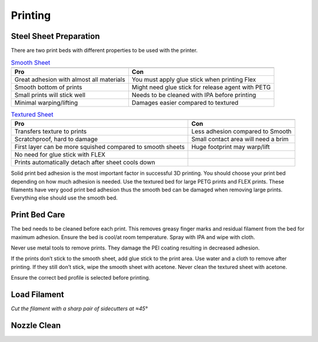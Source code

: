 ========
Printing
========

Steel Sheet Preparation
=======================
There are two print beds with different properties to be used with the printer.

..  table:: `Smooth Sheet <https://help.prusa3d.com/en/article/smooth-steel-sheet_196550>`_

    +----------------------------------------------------------------------------------------------------------------+------------------------------------------------------------------------------------------+
    | .. image:: https://cdn.help.prusa3d.com/wp-content/uploads/2020/12/spring-steel-sheet-smooth-peiKB-768x768.jpg | .. image:: https://cdn.help.prusa3d.com/wp-content/uploads/2021/01/Smooth_underside2.jpg |
    +================================================================================================================+==========================================================================================+
    | **Pro**                                                                                                        | **Con**                                                                                  |
    +----------------------------------------------------------------------------------------------------------------+------------------------------------------------------------------------------------------+
    | Great adhesion with almost all materials                                                                       | You must apply glue stick when printing Flex                                             |
    +----------------------------------------------------------------------------------------------------------------+------------------------------------------------------------------------------------------+
    | Smooth bottom of prints                                                                                        | Might need glue stick for release agent with PETG                                        |
    +----------------------------------------------------------------------------------------------------------------+------------------------------------------------------------------------------------------+
    | Small prints will stick well                                                                                   | Needs to be cleaned with IPA before printing                                             |
    +----------------------------------------------------------------------------------------------------------------+------------------------------------------------------------------------------------------+
    | Minimal warping/lifting                                                                                        | Damages easier compared to textured                                                      |
    +----------------------------------------------------------------------------------------------------------------+------------------------------------------------------------------------------------------+

..  table:: `Textured Sheet <https://help.prusa3d.com/en/article/textured-steel-sheet_196534>`_

    +-----------------------------------------------------------------------------------------------------------+-----------------------------------------------------------------------------------------------+
    | .. image:: https://cdn.help.prusa3d.com/wp-content/uploads/2020/12/powder-coated-spring-steel-sheetKB.jpg | .. image:: https://cdn.help.prusa3d.com/wp-content/uploads/2021/01/TXT_underside2-768x771.jpg |
    +===========================================================================================================+===============================================================================================+
    | **Pro**                                                                                                   | **Con**                                                                                       |
    +-----------------------------------------------------------------------------------------------------------+-----------------------------------------------------------------------------------------------+
    | Transfers texture to prints                                                                               | Less adhesion compared to Smooth                                                              |
    +-----------------------------------------------------------------------------------------------------------+-----------------------------------------------------------------------------------------------+
    | Scratchproof, hard to damage                                                                              | Small contact area will need a brim                                                           |
    +-----------------------------------------------------------------------------------------------------------+-----------------------------------------------------------------------------------------------+
    | First layer can be more squished compared to smooth sheets                                                | Huge footprint may warp/lift                                                                  |
    +-----------------------------------------------------------------------------------------------------------+-----------------------------------------------------------------------------------------------+
    | No need for glue stick with FLEX                                                                          |                                                                                               |
    +-----------------------------------------------------------------------------------------------------------+-----------------------------------------------------------------------------------------------+
    | Prints automatically detach after sheet cools down                                                        |                                                                                               |
    +-----------------------------------------------------------------------------------------------------------+-----------------------------------------------------------------------------------------------+

Solid print bed adhesion is the most important factor in successful 3D printing. You should choose your print bed depending on how much adhesion is needed. Use the textured bed for large PETG prints and FLEX prints. These filaments have very good print bed adhesion thus the smooth bed can be damaged when removing large prints. Everything else should use the smooth bed.

Print Bed Care
==============

The bed needs to be cleaned before each print. This removes greasy finger marks and residual filament from the bed for maximum adhesion. Ensure the bed is cool/at room temperature. Spray with IPA and wipe with cloth.

Never use metal tools to remove prints. They damage the PEI coating resulting in decreased adhesion.

If the prints don’t stick to the smooth sheet, add glue stick to the print area. Use water and a cloth to remove after printing. If they still don’t stick, wipe the smooth sheet with acetone. Never clean the textured sheet with acetone.

Ensure the correct bed profile is selected before printing.


Load Filament
=============
.. image:: /images/filament_cut.jpg

*Cut the filament with a sharp pair of sidecutters at ≈45°*



Nozzle Clean
============
